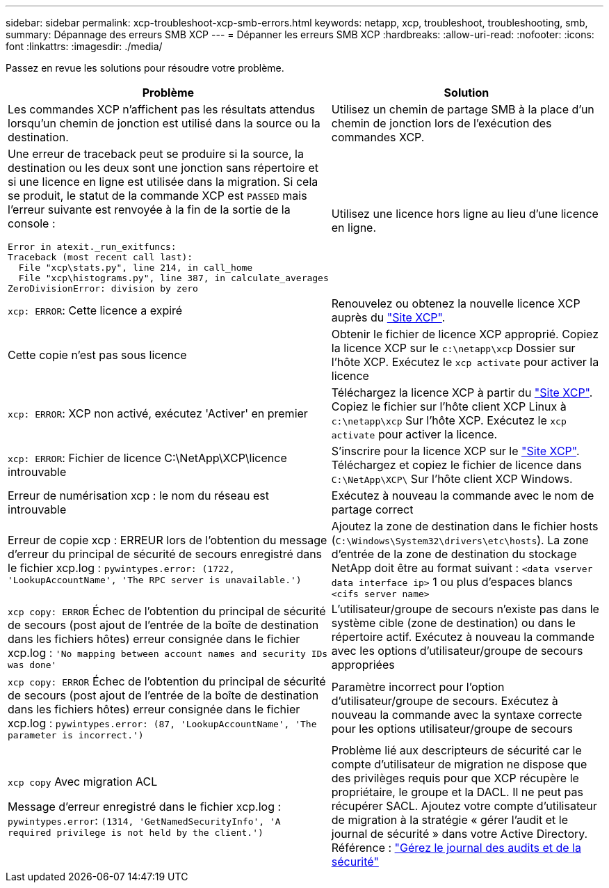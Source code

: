 ---
sidebar: sidebar 
permalink: xcp-troubleshoot-xcp-smb-errors.html 
keywords: netapp, xcp, troubleshoot, troubleshooting, smb, 
summary: Dépannage des erreurs SMB XCP 
---
= Dépanner les erreurs SMB XCP
:hardbreaks:
:allow-uri-read: 
:nofooter: 
:icons: font
:linkattrs: 
:imagesdir: ./media/


[role="lead"]
Passez en revue les solutions pour résoudre votre problème.

|===
| Problème | Solution 


 a| 
Les commandes XCP n'affichent pas les résultats attendus lorsqu'un chemin de jonction est utilisé dans la source ou la destination.
 a| 
Utilisez un chemin de partage SMB à la place d'un chemin de jonction lors de l'exécution des commandes XCP.



 a| 
Une erreur de traceback peut se produire si la source, la destination ou les deux sont une jonction sans répertoire et si une licence en ligne est utilisée dans la migration. Si cela se produit, le statut de la commande XCP est `PASSED` mais l'erreur suivante est renvoyée à la fin de la sortie de la console :

[listing]
----
Error in atexit._run_exitfuncs:
Traceback (most recent call last):
  File "xcp\stats.py", line 214, in call_home
  File "xcp\histograms.py", line 387, in calculate_averages
ZeroDivisionError: division by zero
----| Utilisez une licence hors ligne au lieu d'une licence en ligne. 


| `xcp: ERROR`: Cette licence a expiré | Renouvelez ou obtenez la nouvelle licence XCP auprès du link:https://xcp.netapp.com/["Site XCP"^]. 


| Cette copie n'est pas sous licence | Obtenir le fichier de licence XCP approprié. Copiez la licence XCP sur le `c:\netapp\xcp` Dossier sur l'hôte XCP. Exécutez le `xcp activate` pour activer la licence 


| `xcp: ERROR`: XCP non activé, exécutez 'Activer' en premier | Téléchargez la licence XCP à partir du link:https://xcp.netapp.com/["Site XCP"^]. Copiez le fichier sur l'hôte client XCP Linux à `c:\netapp\xcp` Sur l'hôte XCP. Exécutez le `xcp activate` pour activer la licence. 


| `xcp: ERROR`: Fichier de licence C:\NetApp\XCP\licence introuvable | S'inscrire pour la licence XCP sur le link:https://xcp.netapp.com/["Site XCP"^]. Téléchargez et copiez le fichier de licence dans `C:\NetApp\XCP\` Sur l'hôte client XCP Windows. 


| Erreur de numérisation xcp : le nom du réseau est introuvable | Exécutez à nouveau la commande avec le nom de partage correct 


| Erreur de copie xcp : ERREUR lors de l'obtention du message d'erreur du principal de sécurité de secours enregistré dans le fichier xcp.log :
`pywintypes.error: (1722, 'LookupAccountName', 'The RPC server is unavailable.')` | Ajoutez la zone de destination dans le fichier hosts (`C:\Windows\System32\drivers\etc\hosts`). La zone d'entrée de la zone de destination du stockage NetApp doit être au format suivant :
`<data vserver data interface ip>` 1 ou plus d'espaces blancs `<cifs server name>` 


| `xcp copy: ERROR` Échec de l'obtention du principal de sécurité de secours (post ajout de l'entrée de la boîte de destination dans les fichiers hôtes) erreur consignée dans le fichier xcp.log :
`'No mapping between account names and security IDs was done'` | L'utilisateur/groupe de secours n'existe pas dans le système cible (zone de destination) ou dans le répertoire actif. Exécutez à nouveau la commande avec les options d'utilisateur/groupe de secours appropriées 


| `xcp copy: ERROR` Échec de l'obtention du principal de sécurité de secours (post ajout de l'entrée de la boîte de destination dans les fichiers hôtes) erreur consignée dans le fichier xcp.log :
`pywintypes.error: (87, 'LookupAccountName', 'The parameter is incorrect.')` | Paramètre incorrect pour l'option d'utilisateur/groupe de secours. Exécutez à nouveau la commande avec la syntaxe correcte pour les options utilisateur/groupe de secours 


| `xcp copy` Avec migration ACL

Message d'erreur enregistré dans le fichier xcp.log :
`pywintypes.error`: `(1314, 'GetNamedSecurityInfo', 'A required privilege is not held by the client.')` | Problème lié aux descripteurs de sécurité car le compte d'utilisateur de migration ne dispose que des privilèges requis pour que XCP récupère le propriétaire, le groupe et la DACL. Il ne peut pas récupérer SACL.
Ajoutez votre compte d'utilisateur de migration à la stratégie « gérer l'audit et le journal de sécurité » dans votre Active Directory.
Référence : link:https://docs.microsoft.com/en-us/previous-versions/windows/it-pro/windows-server-2012-r2-and-2012/dn221953%28v%3Dws.11%29["Gérez le journal des audits et de la sécurité"^] 
|===